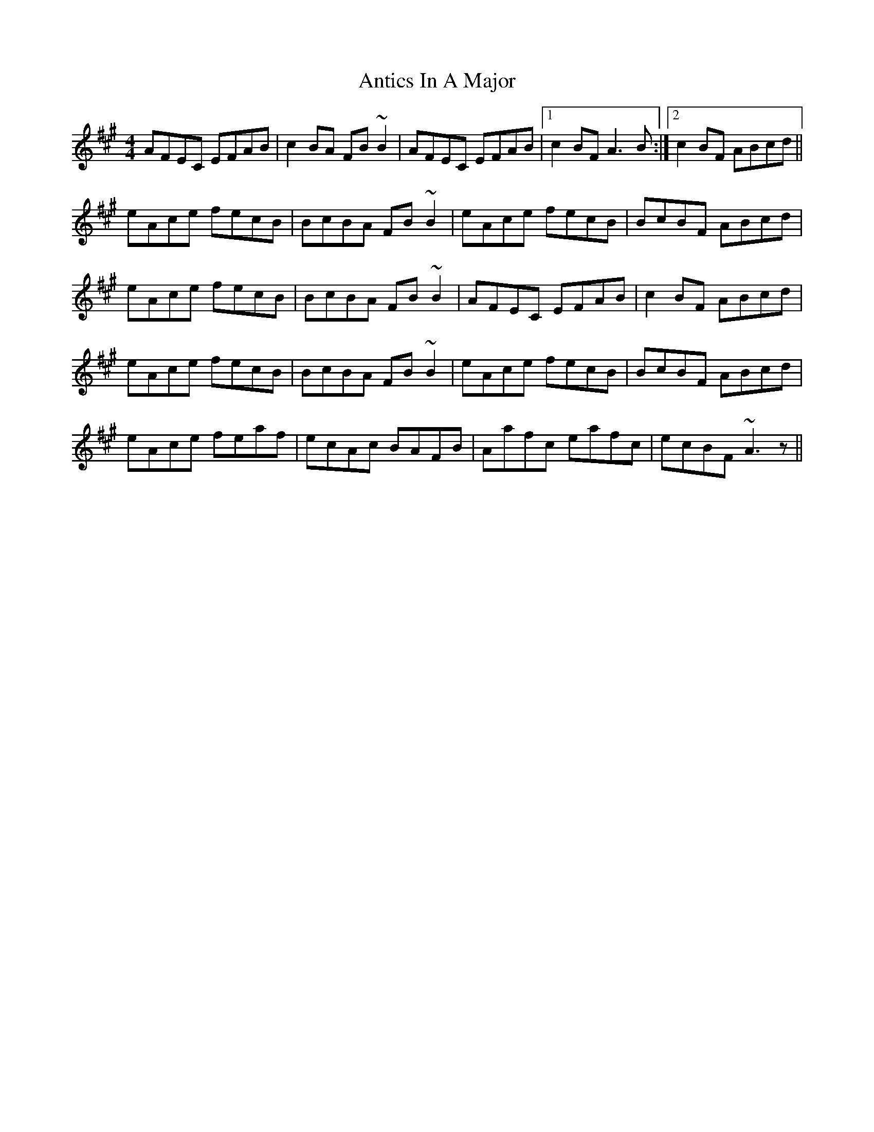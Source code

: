 X: 1696
T: Antics In A Major
R: reel
M: 4/4
K: Amajor
AFEC EFAB|c2 BA FB ~B2|AFEC EFAB|1 c2 BF A3 B:|2 c2 BF ABcd||
eAce fecB|BcBA FB ~B2|eAce fecB|BcBF ABcd|
eAce fecB|BcBA FB ~B2|AFEC EFAB|c2 BF ABcd|
eAce fecB|BcBA FB ~B2|eAce fecB|BcBF ABcd|
eAce feaf|ecAc BAFB|Aafc eafc|ecBF ~A3 z||

